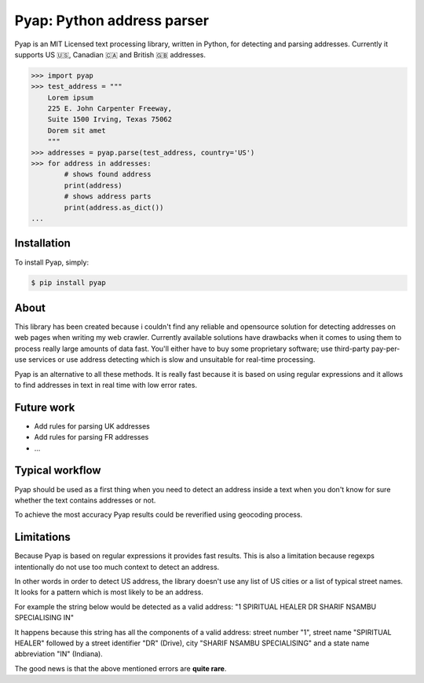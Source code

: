 Pyap: Python address parser
===========================


Pyap is an MIT Licensed text processing library, written in Python, for
detecting and parsing addresses. Currently it supports US 🇺🇸, Canadian 🇨🇦 and British 🇬🇧 addresses. 


.. code-block:: python

    >>> import pyap
    >>> test_address = """
        Lorem ipsum
        225 E. John Carpenter Freeway, 
        Suite 1500 Irving, Texas 75062
        Dorem sit amet
        """
    >>> addresses = pyap.parse(test_address, country='US')
    >>> for address in addresses:
            # shows found address
            print(address)
            # shows address parts
            print(address.as_dict())
    ...




Installation
------------

To install Pyap, simply:

.. code-block:: bash

    $ pip install pyap



About
-----
This library has been created because i couldn't find any reliable and
opensource solution for detecting addresses on web pages when writing my
web crawler. Currently available solutions have drawbacks when it comes
to using them to process really large amounts of data fast. You'll
either have to buy some proprietary software; use third-party
pay-per-use services or use address detecting which is slow and
unsuitable for real-time processing.

Pyap is an alternative to all these methods. It is really fast because
it is based on using regular expressions and it allows to find addresses
in text in real time with low error rates.


Future work
-----------
- Add rules for parsing UK addresses
- Add rules for parsing FR addresses
- ...


Typical workflow
----------------
Pyap should be used as a first thing when you need to detect an address
inside a text when you don't know for sure whether the text contains
addresses or not.

To achieve the most accuracy Pyap results could be reverified using
geocoding process.


Limitations
-----------
Because Pyap is based on regular expressions it provides fast results.
This is also a limitation because regexps intentionally do not use too
much context to detect an address.

In other words in order to detect US address, the library doesn't
use any list of US cities or a list of typical street names. It
looks for a pattern which is most likely to be an address.

For example the string below would be detected as a valid address: 
"1 SPIRITUAL HEALER DR SHARIF NSAMBU SPECIALISING IN"

It happens because this string has all the components of a valid
address: street number "1", street name "SPIRITUAL HEALER" followed
by a street identifier "DR" (Drive), city "SHARIF NSAMBU SPECIALISING"
and a state name abbreviation "IN" (Indiana).

The good news is that the above mentioned errors are **quite rare**.


